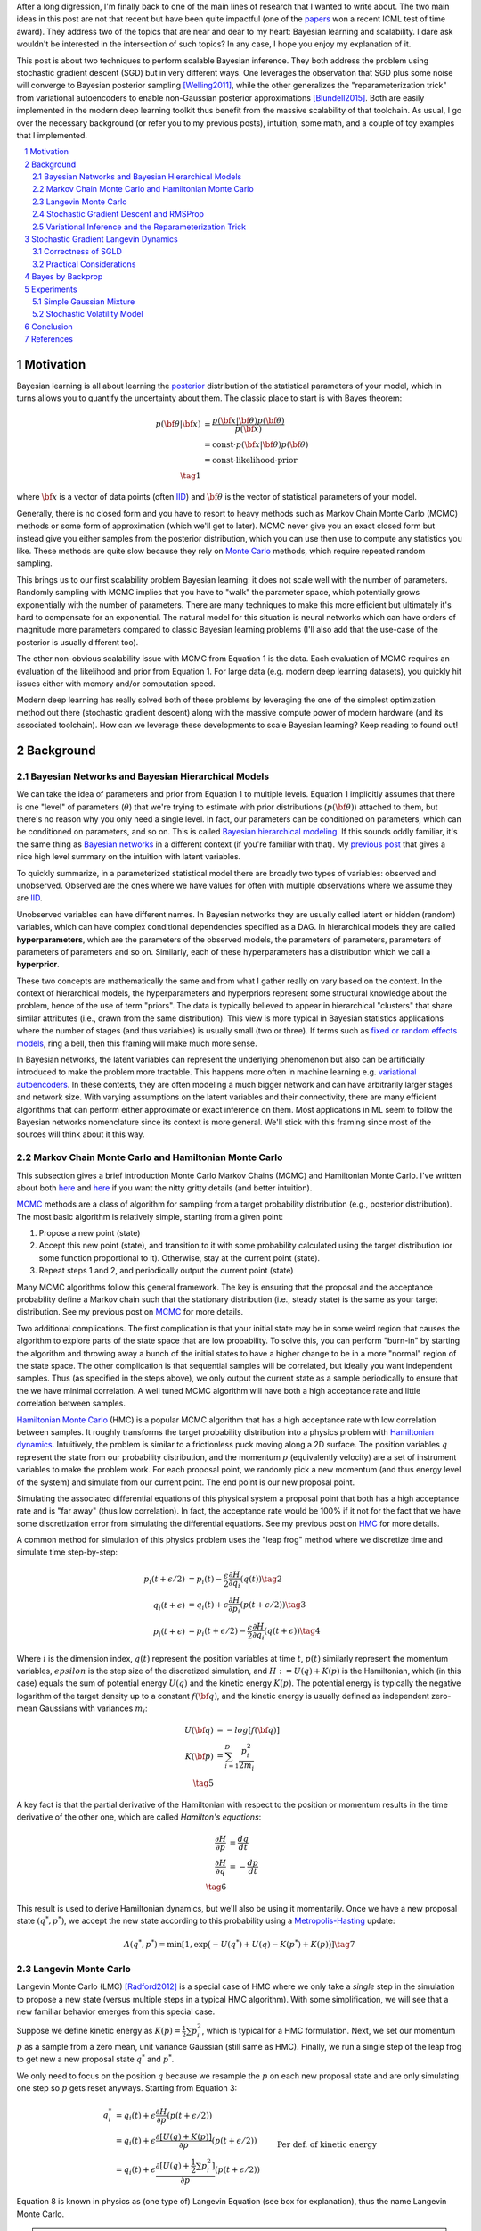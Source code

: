 .. title: Bayesian Learning via Stochastic Gradient Langevin Dynamics and Bayes by Backprop
.. slug: bayesian-learning-via-stochastic-gradient-langevin-dynamics-and-bayes-by-backprop
.. date: 2022-11-23 21:25:40 UTC-05:00
.. tags: Bayesian, Bayes by Backprop, SGLD, variational inference, elbo, mathjax
.. category: 
.. link: 
.. description: 
.. type: text

After a long digression, I'm finally back to one of the main lines of research
that I wanted to write about.  The two main ideas in this post are not that
recent but have been quite impactful (one of the 
`papers <https://icml.cc/virtual/2021/test-of-time/11808>`__ won a recent ICML
test of time award).  They address two of the topics that are near and dear to
my heart: Bayesian learning and scalability.  I dare ask wouldn't be interested
in the intersection of such topics?  In any case, I hope you enjoy my
explanation of it.

This post is about two techniques to perform scalable Bayesian inference.  They
both address the problem using stochastic gradient descent (SGD) but in very
different ways.  One leverages the observation that SGD plus some noise will
converge to Bayesian posterior sampling [Welling2011]_, while the other generalizes the
"reparameterization trick" from variational autoencoders to enable non-Gaussian
posterior approximations [Blundell2015]_.  Both are easily implemented in the modern deep
learning toolkit thus benefit from the massive scalability of that toolchain.
As usual, I go over the necessary background (or refer you to my previous
posts), intuition, some math, and a couple of toy examples that I implemented.



.. TEASER_END
.. section-numbering::
.. raw:: html

    <div class="card card-body bg-light">
    <h1>Table of Contents</h1>

.. contents:: 
    :depth: 2
    :local:

.. raw:: html

    </div>
    <p>


Motivation
==========

Bayesian learning is all about learning the `posterior <https://en.wikipedia.org/wiki/Posterior_probability>`__ 
distribution of the statistical parameters of your model, which in turns allows
you to quantify the uncertainty about them.  The classic place to start is with
Bayes theorem:

.. math::

   p({\bf \theta}|{\bf x}) &= \frac{p({\bf x}|{\bf \theta})p({\bf \theta})}{p({\bf x})} \\
                           &= \text{const}\cdot p({\bf x}|{\bf \theta})p({\bf \theta}) \\
                           &= \text{const}\cdot \text{likelihood} \cdot \text{prior} \\
                           \tag{1}

where :math:`{\bf x}` is a vector of data points (often 
`IID <https://en.wikipedia.org/wiki/Independent_and_identically_distributed_random_variables>`__)
and :math:`{\bf \theta}` is the vector of statistical parameters of your model.

Generally, there is no closed form and you have to resort to heavy methods such
as Markov Chain Monte Carlo (MCMC) methods or some form of approximation (which
we'll get to later).  MCMC never give you an exact closed form but instead give
you either samples from the posterior distribution, which you can use then use
to compute any statistics you like.  These methods are quite slow because they
rely on `Monte Carlo <https://en.wikipedia.org/wiki/Monte_Carlo_method>`__
methods, which require repeated random sampling. 

This brings us to our first scalability problem Bayesian learning: it does not
scale well with the number of parameters.  Randomly sampling with MCMC implies
that you have to "walk" the parameter space, which potentially grows
exponentially with the number of parameters.  There are many techniques to make
this more efficient but ultimately it's hard to compensate for an exponential.
The natural model for this situation is neural networks which can have orders
of magnitude more parameters compared to classic Bayesian learning problems
(I'll also add that the use-case of the posterior is usually different too).

The other non-obvious scalability issue with MCMC from Equation 1 is the data.
Each evaluation of MCMC requires an evaluation of the likelihood and prior from
Equation 1.  For large data (e.g. modern deep learning datasets), you quickly
hit issues either with memory and/or computation speed.

Modern deep learning has really solved both of these problems by leveraging the
one of the simplest optimization method out there (stochastic gradient descent)
along with the massive compute power of modern hardware (and its associated
toolchain).  How can we leverage these developments to scale Bayesian learning?
Keep reading to found out!

Background
==========

Bayesian Networks and Bayesian Hierarchical Models
--------------------------------------------------

We can take the idea of parameters and prior from Equation 1 to multiple
levels.  Equation 1 implicitly assumes that there is one "level" of parameters
(:math:`\theta`) that we're trying to estimate with prior distributions
(:math:`p({\bf \theta})`) attached to them, but there's no reason why you only
need a single level.  In fact, our parameters can be conditioned on parameters,
which can be conditioned on parameters, and so on.  
This is called `Bayesian hierarchical modeling <https://en.wikipedia.org/wiki/Bayesian_hierarchical_modeling>`__.
If this sounds oddly familiar, it's the same thing as `Bayesian networks
<https://en.wikipedia.org/wiki/Bayesian_network#Graphical_model>`__ in a different context (if you're
familiar with that).  My `previous post <link://slug/the-expectation-maximization-algorithm>`__ that gives a nice high
level summary on the intuition with latent variables.

To quickly summarize, in a parameterized statistical model there are broadly
two types of variables: observed and unobserved.  Observed are the ones
where we have values for often with multiple observations where we assume
they are `IID <https://en.wikipedia.org/wiki/Independent_and_identically_distributed_random_variables>`__.

Unobserved variables can have different names. In Bayesian networks they
are usually called latent or hidden (random) variables, which can have 
complex conditional dependencies specified as a DAG.  In hierarchical models
they are called **hyperparameters**, which are the parameters of the 
observed models, the parameters of parameters, parameters of parameters of
parameters and so on.  Similarly, each of these hyperparameters has a 
distribution which we call a **hyperprior**.  

These two concepts are mathematically the same and from what I gather really
on vary based on the context.  In the context of hierarchical models,
the hyperparameters and hyperpriors represent some structural knowledge
about the problem, hence of the use of term "priors".  The data is typically
believed to appear in hierarchical "clusters" that share similar attributes
(i.e., drawn from the same distribution).  This view is more typical in
Bayesian statistics applications where the number of stages (and thus
variables) is usually small (two or three).  If terms such as 
`fixed or random effects models <https://en.wikipedia.org/wiki/Multilevel_model>`__, 
ring a bell, then this framing will make much more sense.

In Bayesian networks, the latent variables can represent the underlying
phenomenon but also can be artificially introduced to make the problem more
tractable.  This happens more often in machine learning e.g. `variational
autoencoders <link://slug/variational-autoencoders>`__.  In these contexts,
they are often modeling a much bigger network and can have arbitrarily larger
stages and network size.  With varying assumptions on the latent variables and
their connectivity, there are many efficient algorithms that can perform either
approximate or exact inference on them.  Most applications in ML seem to follow
the Bayesian networks nomenclature since its context is more general.  We'll
stick with this framing since most of the sources will think about it this way.


Markov Chain Monte Carlo and Hamiltonian Monte Carlo
----------------------------------------------------

This subsection gives a brief introduction Monte Carlo Markov Chains (MCMC) and
Hamiltonian Monte Carlo.  I've written about both
`here <link://slug/markov-chain-monte-carlo-mcmc-and-the-metropolis-hastings-algorithm>`__ 
and `here <link://slug/hamiltonian-monte-carlo>`__ if you want the nitty gritty details
(and better intuition).

`MCMC <https://en.wikipedia.org/wiki/Markov_chain_Monte_Carlo>`__ methods are a
class of algorithm for sampling from a target probability distribution 
(e.g., posterior distribution).  The most basic algorithm is relatively simple,
starting from a given point:

1. Propose a new point (state)
2. Accept this new point (state), and transition to it with some probability calculated using
   the target distribution (or some function proportional to it).  Otherwise,
   stay at the current point (state).
3. Repeat steps 1 and 2, and periodically output the current point (state)

Many MCMC algorithms follow this general framework.  The key is ensuring
that the proposal and the acceptance probability define a Markov chain such
that the stationary distribution (i.e., steady state) is the same as your
target distribution.  See my previous post on `MCMC <link://slug/markov-chain-monte-carlo-mcmc-and-the-metropolis-hastings-algorithm>`__ for more details.

Two additional complications.  The first complication is that your initial
state may be in some weird region that causes the algorithm to explore parts of
the state space that are low probability.  To solve this, you can perform
"burn-in" by starting the algorithm and throwing away a bunch of the initial
states to have a higher change to be in a more "normal" region of the state
space.  The other complication is that sequential samples will be correlated,
but ideally you want independent samples.  Thus (as specified in the steps
above), we only output the current state as a sample periodically to ensure
that the we have minimal correlation.  A well tuned MCMC algorithm will have
both a high acceptance rate and little correlation between samples.

`Hamiltonian Monte Carlo <https://en.wikipedia.org/wiki/Hamiltonian_Monte_Carlo>`__  (HMC)
is a popular MCMC algorithm that has a high acceptance rate with low
correlation between samples.  It roughly transforms the target probability
distribution into a physics problem with `Hamiltonian dynamics <https://en.wikipedia.org/wiki/Hamiltonian_mechanics>`__.
Intuitively, the problem is similar to a frictionless puck moving along a 2D surface.
The position variables :math:`q` represent the state from our probability
distribution, and the momentum :math:`p` (equivalently velocity) are a set of
instrument variables to make the problem work.  For each proposal point, we
randomly pick a new momentum (and thus energy level of the system) and simulate
from our current point.  The end point is our new proposal point.

Simulating the associated differential equations of this physical system a
proposal point that both has a high acceptance rate and is "far away" (thus low
correlation).  In fact, the acceptance rate would be 100% if it not for the
fact that we have some discretization error from simulating the differential
equations.  See my previous post on `HMC <link://slug/hamiltonian-monte-carlo>`__ for more details.

A common method for simulation of this physics problem uses the "leap frog" method
where we discretize time and simulate time step-by-step:

.. math::

   p_i(t+\epsilon/2) &= p_i(t) - \frac{\epsilon}{2} \frac{\partial H}{\partial q_i}(q(t)) \tag{2}\\
   q_i(t+\epsilon) &= q_i(t) + \epsilon \frac{\partial H}{\partial p_i}(p(t+\epsilon/2)) \tag{3} \\
   p_i(t+\epsilon) &= p_i(t+\epsilon/2) - \frac{\epsilon}{2} \frac{\partial H}{\partial q_i}(q(t+\epsilon)) \tag{4}

Where :math:`i` is the dimension index, :math:`q(t)` represent the position
variables at time :math:`t`, :math:`p(t)` similarly represent the momentum
variables, :math:`epsilon` is the step size of the discretized simulation, and
:math:`H := U(q) + K(p)` is the Hamiltonian, which (in this case) equals the
sum of potential energy :math:`U(q)` and the kinetic energy :math:`K(p)`.  The
potential energy is typically the negative logarithm of the target density up
to a constant :math:`f({\bf q})`, and the kinetic energy is usually defined as
independent zero-mean Gaussians with variances :math:`m_i`:

.. math::

   U({\bf q}) &= -log[f({\bf q})]  \\
   K({\bf p}) &= \sum_{i=1}^D \frac{p_i^2}{2m_i}  \\
   \tag{5}

A key fact is that the partial derivative of the Hamiltonian with respect to
the position or momentum results in the time derivative of the other one,
which are called *Hamilton's equations*:

.. math::

   \frac{\partial H}{\partial p} &= \frac{dq}{dt} \\
   \frac{\partial H}{\partial q} &= -\frac{dp}{dt} \\
   \tag{6} 

This result is used to derive Hamiltonian dynamics, but we'll also be using it momentarily.
Once we have a new proposal state :math:`(q^*, p^*)`, we accept the new state
according to this probability using a 
`Metropolis-Hasting <https://en.wikipedia.org/wiki/Metropolis%E2%80%93Hastings_algorithm>`__ update:

.. math::

       A(q^*, p^*) = \min[1, \exp\big(-U(q^*) + U(q) -K(p^*)+K(p)\big)] \tag{7}

Langevin Monte Carlo
--------------------

Langevin Monte Carlo (LMC) [Radford2012]_ is a special case of HMC where we only
take a *single* step in the simulation to propose a new state (versus multiple
steps in a typical HMC algorithm).  With some simplification, we will see that
a new familiar behavior emerges from this special case.

Suppose we define kinetic energy as :math:`K(p) = \frac{1}{2}\sum p_i^2`,
which is typical for a HMC formulation.  Next, we set our momentum :math:`p` as
a sample from a zero mean, unit variance Gaussian (still same as HMC). 
Finally, we run a single step of the leap frog to get new a new proposal state 
:math:`q^*` and :math:`p^*`.

We only need to focus on the position :math:`q` because we resample the
:math:`p` on each new proposal state and are only simulating one step so
:math:`p` gets reset anyways.  Starting from Equation 3:

.. math::

   q_i^* &= q_i(t) + \epsilon \frac{\partial H}{\partial p}(p(t+\epsilon/2))  \\
       &= q_i(t) + \epsilon \frac{\partial [U(q) + K(p)]}{\partial p}(p(t+\epsilon/2))  \\
       &= q_i(t) + \epsilon \frac{\partial [U(q) + \frac{1}{2}\sum p_i^2]}{\partial p}(p(t+\epsilon/2))  && \text{Per def. of kinetic energy} \\
       &= q_i(t) + \epsilon p|_{p=p(t+\epsilon/2)}  \\
       &= q_i(t) + \epsilon [p(t) - \frac{\epsilon}{2} \frac{\partial H}{\partial q_i}(q(t))] && \text{Eq. } 2 \\
       &= q_i(t) - \frac{\epsilon^2}{2} \frac{\partial H}{\partial q_i}(q(t)) + \epsilon p(t) \\
   \tag{8}

Equation 8 is known in physics as (one type of) Langevin Equation (see box for explanation),
thus the name Langevin Monte Carlo.

.. admonition:: Langevin's Equation

   *Note: The following was something I put together without looking at the reference
   in* [Radford2012]_ *because I didn't want to buy that source, nor did I want
   to physically go to the university library to take the book out.  So use at your
   own risk!*

   A `Langevin equation <https://en.wikipedia.org/wiki/Langevin_equation>`__ is a
   well known stochastic differential equation that describes how a system evolves
   when subjected to a combination of deterministic and fluctuating forces. 
   The original Langevin equation describes the random movement of a (usually much
   larger) particle suspended in a fluid due to collisions with the molecules of
   the fluid:
   
   .. math::
   
       m\frac{d{\bf v}}{dt} = -\lambda {\bf v} + {\bf \eta}(t) \tag{A.1}

   where :math:`m` is the mass, :math:`\bf v` is the velocity, 
   :math:`\frac{d{\bf v}}{dt}` is the acceleration (the time derivative of velocity),
   and :math:`\bf \eta` is a white noise term with zero mean and flat frequency spectrum.

   Equation 8 can be manipulated (if you squint hard enough) to get into a similar form:
  
   .. math:: 

       q_i(t+\epsilon) &= q_i(t) - \frac{\epsilon^2}{2} \frac{\partial H}{\partial q_i}(q(t)) + \epsilon p(t) \\
       q_i(t+\epsilon) - q_i(t) &= -\frac{\epsilon^2}{2} \frac{\partial H}{\partial q_i}(q(t)) + p(t) \\
       q_i(t+\epsilon) - q_i(t) &= -\frac{\epsilon^2}{2} \frac{\partial H}{\partial q_i}(q(t)) + W^{\epsilon^2}
            && \text{since } \epsilon p \sim N(0, \epsilon^2) \\
       q_i(t+\epsilon) - q_i(t) &= \frac{\epsilon^2}{2} \frac{dp}{dt} + W^{\epsilon^2}
            && \text{Hamilton's Equations, Eq. } 6 \\
       q_i(t+\epsilon) - q_i(t) &= \frac{\epsilon^2}{2} m\frac{dv}{dt} + W^{\epsilon^2}
            && p = mv \\
       \frac{\epsilon^2}{2} m\frac{dv}{dt} &= q_i(t+\epsilon) - q_i(t) - W^{\epsilon^2} \\
       m_1 \frac{dv}{dt} &= \frac{q_i(t+\epsilon) - q_i(t)}{\epsilon^2} + \frac{W^{\epsilon^2}}{\epsilon^2}
            && \text{Symmetry of Wiener process; define new constant} m_1 \\
       m_1 \frac{dv}{dt} &= v + \eta(t)
            && \epsilon^2 \to 0; \eta := \frac{dW}{dt} \\
       \tag{A.2}

   Which is pretty much the same as Equation A.1. A few things to explain here:

   * Our momentum :math:`p` is randomly drawn from a standard Gaussian, which is
     scaled by :math:`\epsilon` (implying a zero-mean Gaussian with
     :math:`\epsilon^2` variance).  This is precisely the random variable
     defined by the Wiener process (denoted by :math:`W^t`) at time
     :math:`t=\epsilon^2`.
   * Hamilton's equations allow us to "convert" the position Hamiltonian to
     a time derivative involving :math:`p`.  Further, we use linear
     momentum which is defines as :math:`p=mv` (momentum equals mass times velocity). 
   * Informally, the time derivative of the Wiener process is :math:`\eta(t)`.
     Technically, the Wiener process is nowhere differentiable and :math:`\eta(t)`
     is not actually a function, but when using this notation it's understood
     what it means.  See my `post on Stochastic Calculus <link://slug/an-introduction-to-stochastic-calculus>`__ 
     for more details.
   * We do a bit of squinting to relabel :math:`\frac{q_i(t+\epsilon) - q_i(t)}{\epsilon^2}`
     as :math:`\frac{q_i(t+\epsilon^2) - q_i(t)}{\epsilon^2}`, which defines the
     time derivative as :math:`\epsilon^2 \to 0`, getting us our velocity.
     This is *probably* okay because :math:`q_i(t+\epsilon)` is our own definition of
     discretization (not exactly sure though).

   Even if the above is not exactly correct, Equation A.1 is only *one* of the
   forms of Langevin equation (although probably the most well known).  There
   are generalized versions which I think look similar to Equation 8, but I didn't
   end up digging too deep into it.



Now that we have a proposal state (:math:`q^*`), we can view the algorithm
as running a vanilla Metropolis-Hastings update where the proposal is coming
from a Gaussian with mean :math:`q_i(t) - \frac{\epsilon^2}{2} \frac{\partial H}{\partial q_i}(q(t))`
and variance :math:`\epsilon^2` corresponding to Equation 8.
By eliminating :math:`p` (and the associated :math:`p^*`, not shown here) from
the original HMC acceptance probability in Equation 7, we can derive the
following expression:

.. math::

   A(q^*) = \min\big[1, \frac{\exp(-U(q^*))}{\exp(-U(q))} 
        \Pi_{i=1}^d 
            \frac{\exp(-(q_i - q_i^* + (\epsilon^2 / 2) [\frac{\partial U}{\partial q_i}](q^*))^2 / 2\epsilon^2)}
            {\exp(-(q_i^* - q_i + (\epsilon^2 / 2) [\frac{\partial U}{\partial q_i}](q))^2 / 2\epsilon^2)}\big] \\
    \tag{9}

Even though LMC is derived from HMC, its properties are quite different.
The movement between states will be a combination of the :math:`\frac{\epsilon^2}{2} \frac{\partial H}{\partial q_i}(q(t))`
term and the :math:`\epsilon p(t)`.  Since :math:`\epsilon` is necessarily
small (otherwise your simulation will not be accurate), the former term
will be very small and the latter term will resemble a simple
Metropolis-Hastings random walk.  A big difference though is that LMC
has better scaling properties when increasing dimensions.  See [Radford2012]_
for more details.

Finally, we'll want to re-write equation 8 using different notation
to line up with our usual notation for stochastic gradient descent.
First, we'll use :math:`\theta` instead of :math:`q` to imply that
we're sampling from parameters of our model.  Next, we'll
rewrite the potential energy :math:`U(\theta)` as the likelihood times prior
(where :math:`x_i` are our observed data points):

.. math::

    U(\theta_t) &= -log[f(\theta_t)] \\
                &= -\log[p(\theta_t)] - \sum_{i=1}^N \log[p(x_i | \theta_t)] \\
    \tag{10}

Simplifying our Equation 8, we get:

.. math::

    
    \theta_{t+1} &= \theta_t - \frac{\epsilon_0^2}{2} \frac{\partial H}{\partial \theta} + \epsilon_0 p(t) \\
    \theta_{t+1} &= \theta_t - \frac{\epsilon_0^2}{2} \frac{\partial [U(\theta) + K(p)]}{\partial \theta} + \epsilon_0 p(t) \\
    \theta_{t+1} &= \theta_t- \frac{\epsilon_0^2}{2} \frac{\partial [-\log[p(\theta_t)] - \sum_{i=1}^N \log[p(x_i | \theta_t)]]}{\partial \theta} + \epsilon_0 p(t) && \text{Eq. } 10\\
    \theta_{t+1} - \theta_t &= \frac{\epsilon_0^2}{2} \big (\nabla \log[p(\theta_t)] + \sum_{i=1}^N \nabla \log[p(x_i | \theta_t)]]\big) + \epsilon_0 p(t) \\
    \theta_{t+1} - \theta_t &= \frac{\epsilon}{2} \big (\nabla \log[p(\theta_t)] + \sum_{i=1}^N \nabla \log[p(x_i | \theta_t)]]\big) + \sqrt{\epsilon} p(t) && \epsilon := \epsilon_0^2\\
    \Delta \theta_t &= \frac{\epsilon}{2} \big (\nabla \log[p(\theta_t)] + \sum_{i=1}^N \nabla \log[p(x_i | \theta_t)]]\big) + \varepsilon && \varepsilon \sim N(0, \epsilon) \\
    \tag{11}

Which looks eerily like gradient descent except that we're adding Gaussian
noise at the end. Stay tuned!


Stochastic Gradient Descent and RMSProp
---------------------------------------

I'll only briefly cover stochastic gradient descent because I'm assuming most
readers will be very familiar with this algorithm.  
`Stochastic gradient descent <https://en.wikipedia.org/wiki/Stochastic_gradient_descent>`__ (SGD)
is an iterative stochastic optimization of gradient descent.  The main difference
is that it uses a randomly selected subset of the data to estimate gradient at 
each step.  For a given statistical model with parameters :math:`\theta`,
log prior :math:`\log p(\theta)`, and log likelihood :math:`\sum_{i=1}^N \log[p(x_i | \theta_t)]]`
with observed data poits :math:`x_i`, we have:

.. math::

    \Delta \theta_t = \frac{\epsilon_t}{2} \big (\nabla \log[p(\theta_t)] 
    + \frac{N}{n} \sum_{i=1}^n \nabla \log[p(x_{ti} | \theta_t)]]\big) 
      \tag{12}

where :math:`\epsilon_t` is a sequence of step sizes, and each iteration :math:`t`
we have a subset of :math:`n` data points called a *mini-batch*
:math:`X_t = \{x_{t1}, \ldots, x_{tn}\}`.
By using an approximate gradient, over many iterations the entire dataset is used
and the noise in the estimated gradient averages out.  Additionally for large
datasets where the estimated gradient is accurate enough, this gives significant
computational savings versus using the whole dataset at each iteration.

Convergence to a local optimum is guaranteed with some mild assumptions combined
with a major requirement that the step size :math:`\epsilon_t` satisfies:

.. math::

   \sum_{t=1}^\infty \epsilon_t = \infty \hspace{50pt} \sum_{t=1}^\infty \epsilon_t^2 < \infty
   \tag{13}

Intuitively, the first constraint ensures that we make progress to reaching the
local optimum, while the second constraint ensures we don't just bounce around
that optimum.  A typical schedule to ensure that this is the case is using
a decayed polynomial:

.. math::

   \epsilon_t = a(b+t)^{-\gamma} \tag{14}

with :math:`\gamma \in (0.5, 1]`.

One of the issues with using vanilla SGD is that the gradients of the model
parameters (i.e. dimensions) may have wildly different variances.  For example,
one parameter may be smoothly descending at a constant rate while another may be
bouncing around quite a bit (especially with mini-batches).  To solve this, many
variations on SGD have been proposed that adjust the algorithm to account for the
variation in parameter gradients.  

`RMSProp <https://en.wikipedia.org/wiki/Stochastic_gradient_descent#RMSProp>`__
is a popular variant that is conceptually quite simple.  It adjusted the
learning rate *per parameter* to ensure that all of the learning rates are roughly
the same magnitude.  It does this by keeping a running average of the magnitudes
of recent gradients for parameter :math:`\theta` as :math:`v(\theta, t)`.
For :math:`j^{th}` parameter :math:`\theta^j` in iteration :math:`t`, we have:

.. math::

   v(\theta^j, t) := \gamma v(\theta^j, t-1) + (1-\gamma)(\nabla Q_i(\theta^j))^2 \tag{15}

where :math:`Q_i` is the loss function, and :math:`\gamma` is the smoothing
constant of the average with typical value set at `0.99`.  With :math:`v(\theta^j, t)`,
the update becomes:

.. math::

   \Delta \theta^j := - \frac{\epsilon_t}{\sqrt{v(\theta^j, t)}} \nabla Q_i(\theta^j) \tag{16}

From Equation 16, when you have large gradients (:math:`\nabla Q >1`), it scales
the learning rate down; while if you have large gradients (:math:`\nabla Q < 1`),
it scales the learning rate up.  If :math:`\nabla Q` is constant in each
parameter but with different magnitudes, it will update each parameter by the
learning rate :math:`\eta_t`, attempting to descend each dimension at the same
rate.  Empirically, these variations of SGD are necessary to make SGD practical
for a wide range of models.

Variational Inference and the Reparameterization Trick
------------------------------------------------------

I've written a lot about variational inference in my past posts so I'll
keep this section brief and only touch upon the relevant parts.
If you want more detail and intuition, check out my posts on 
`Semi-supervised learning with Variational Autoencoders <link://slug/semi-supervised-learning-with-variational-autoencoders>`__,
and `Variational Bayes and The Mean-Field Approximation <link://slug/variational-bayes-and-the-mean-field-approximation>`__.

As we discussed above, our goal is to find the posterior, :math:`p(\theta|X)`,
that tells us the distribution of the :math:`\theta` parameters Unfortunately,
this problem is intractable for all but the simplest problems. How can we 
overcome this problem? Approximation! 

We'll approximate :math:`p(\theta|X)` by another known distribution :math:`q(\theta|X; \phi)` 
parameterized by :math:`\phi` (and usually conditioned on :math:`X` but not
necessarily).  Importantly, :math:`q(\theta|X; \phi)` often also has some
simplifying assumptions about its relationships with other variables. 
For example, you might assume that they are all independent of each other
e.g., :math:`q(\theta|X;\phi) = \pi_{i=1}^n q_i(\theta_i|X;\phi_i)`.

The nice thing about this approximation is that we turned the intractable problem
into an optimization one where we just want to find the parameters :math:`\phi`
of :math:`q(\theta|X;\phi)` that best match our posterior :math:`p(\theta|X)`.
How well our approximation matches our posterior is both dependent on the
functional form of :math:`q` as well as our optimization procedure.

In terms of "best match", the standard way of measuring it is to use
`KL divergence <https://en.wikipedia.org/wiki/Kullback%E2%80%93Leibler_divergence>`__.
Without going into the derivation (see my `previous post <semi-supervised-learning-with-variational-autoencoders>`__),
one arrive at the evidence lower bound (ELBO) for a single data point :math:`X`:

.. math::

  \log{p(X)} &\geq -E_q\big[\log\frac{q(\theta|X;\phi)}{p(\theta,X;\phi)}\big]  \\
             &= E_q\big[\log p(\theta,X) - \log q(\theta|X;\phi)\big] \\
             &= E_q\big[\log p(X|\theta) + \log p(\theta) - \log q(\theta|X;\phi)\big] \\
             &= E_q\big[\text{likelihood} + \text{prior} - \text{approx. posterior} \big] \\
              \tag{17}

The left hand side of Equation 17 is constant (with respect to the observed
data), so maximizing the right hand side achieves our desired goal.  It just so
happens this looks a lot like finding a 
`MAP <https://en.wikipedia.org/wiki/Maximum_a_posteriori_estimation>`__ with a
likelihood and prior term.  The difference is that we have an additional term
for our approximate posterior and we have to take the expectation with respect
to samples from our approximate posterior.  When using a SGD approach, we can
sample points from the :math:`q` distribution and use it to approximate the
expectation in Equation 17.  In many cases though, it's not obvious how to
sample from :math:`q` because you also need to backprop through it.  

In the case of 
`Variational Autoencoders <link://slug/variational-autoencoders>`__,
we define a Gaussian posterior :math:`q(z|X;\phi)` on the latent variables
:math:`z`. This approximate posterior is defined by a neural network with
weights :math:`\phi` that output a mean and variance representing the
parameters of the Gaussian.  We will want to sample from :math:`q` to
approximate the expectation in Equation 17, but also backprop through :math:`q`
to update the weights :math:`\phi` of the approximate posterior.
You can't directly backprop through it but you can reparameterize it by
using a standard normal distribution, starting from Equation 17 (using
:math:`z` instead of :math:`\theta`):

.. math::

        &E_{z\sim q}\big[\log p(X|z) + \log p(z) - \log q(z|X;\phi)\big] \\
        &= E_{\epsilon \sim \mathcal{N}(0, I)}\big[(\log p(X|z) + \log p(z) - \log q(z|X;\phi))\big|_{z=\mu_z(X) + \Sigma_z^{1/2}(X) * \epsilon}\big] \\
        &\approx (\log p(X|z) + \log p(z) - \log q(z|X;\phi))\big|_{z=\mu_z(X) + \Sigma_z^{1/2}(X) * \epsilon} \\
        \tag{18}

where :math:`\mu_z` and :math:`\Sigma_z` are the mean and covariance matrix of
the approximate posterior, and :math:`\epsilon` is a sample from a standard Gaussian.
This is commonly referred to as the "reparameterization trick" where instead of
directly computing :math:`q` you just scale and shift a standard normal
distribution.  Thus, you can still backprop through the mean and covariances.
The last line approximates the expectation by taking a single sample, which
often works fine when using SGD.

Stochastic Gradient Langevin Dynamics 
=====================================

Stochastic Gradient Langevin Dynamics (SGLD) combines the ideas of Langevin
Monte Carlo (Equation 11) with Stochastic Gradient Descent (Equation 12)
given by:

.. math::

    \Delta \theta_t &= \frac{\epsilon_t}{2} \big (\nabla \log[p(\theta_t)] + \frac{N}{n} \sum_{i=1}^n \nabla \log[p(x_{ti} | \theta_t)]\big) + \varepsilon \\
    \varepsilon &\sim N(0, \epsilon_t)  \\
    \tag{19}

This results in an algorithm that is mechanically equivalent to SGD except with
some Gaussian noise added to each parameter update.  Importantly though, there
are several key decisions:

* :math:`\epsilon_t` decreases towards zero just as in SGD.
* Balance the Gaussian noise :math:`\varepsilon` variance with the step size
  :math:`\epsilon_t` as in LMC.
* Ignore the Metropolis-Hastings updates (Equation 9) using the fact that
  rejection rates asymptotically go to zero as :math:`\epsilon_t \to 0`. 

This algorithm has the advantage of SGLD of being able to work on large data
sets (because of the mini-batches) while still computing uncertainty
(using LMC-like estimates).  The avoidance of the Metropolis-Hastings update is
key so that an expensive evaluation of the whole dataset is not needed at each
iteration.

The intuition here is that in earlier iterations this will behave much like SGD
stepping towards a local maximum because the large gradient overcomes the
noise.  In later iterations though with a small :math:`\epsilon_t`, the noise
dominates and the gradient plays a much smaller role resulting in each
iteration bouncing around the local maxima via a random walk (with a bias
towards the local maximum from the gradient).  Thus with carefully selected
hyperparameters, you can pretty closely sample from the posterior distribution.

What is not obvious though is that why this should give correct the correct
result.  It surely will be able to get close to a local maximum (similar to
SGD) but why would it give the correct uncertainty estimates without the
Metropolis-Hastings update step?  The next subsection explains this using the
reasoning from [Welling2011].

Correctness of SGLD 
-------------------

To setup this problem, let us first define several quantities.
First the true gradient of the log probability,
which is just the negative of the gradient our our usual loss function
(with no mini-batches):

.. math::

   g(\theta) = \nabla \log p(\theta) + \sum_{i=1}^N \nabla \log p(X_i|\theta) \tag{20}

Next, let's define another related quantity:

.. math::

   h_t(\theta) = \nabla \log p(\theta) + \frac{N}{n}\sum_{i=1}^n \nabla \log p(X_{ti}|\theta) - g(\theta) \tag{21}

Equation 21 is essentially the difference between our SGD update (with
mini-batch :math:`t`) and the true gradient update (with all the data).
Notice that an SGD update can be obtained by canceling the last term
with :math:`h_t(\theta) + g(\theta)`.

Importantly, :math:`h_t(\theta)` is a zero-mean random variable with
finite variance :math:`V(\theta)`.  Since we're subtracting the
true gradient, our mini-batches should net out to zero-mean.
Similarly, the variance comes from the fact that we're randomly selecting
mini-batches.  

With these quantities, we can rewrite Equation 19 as:

.. math::

    \Delta \theta_t &= \frac{\epsilon_t}{2} \big (g(\theta_t) + h_t(\theta_t) \big) + \varepsilon \\
    \varepsilon &\sim N(0, \epsilon_t)  \\
    \tag{22}

With the above setup, we'll show two statements:

1. **Transition**: When we have large :math:`t`, the state transition
   of Equation 19/22 will be the same as LMC, that is, have its equilibrium
   distribution be the posterior distribution.
2. **Convergence**: The sequence of :math:`\theta_1, \theta_2, \ldots`
   converges to the posterior distribution with large :math:`t`.

With these two shown, we can see that SGLD (for large :math:`t`) will
eventually get into a state where each update approaches LMC while converging
to the posterior. Thus, we can use it to sample the posterior.

**Transition**

We'll argue that Equation 19/22 converges to the same transition probability
as LMC and thus its equilibrium distribution will be the posterior.

First notice that Equation 19/22 is the same LMC (Equation 11) except for the
additional randomness due to the mini-batches: :math:`\frac{N}{n} \sum_{i=1}^n \nabla \log[p(x_{ti} | \theta_t)]`.
This term is multiplied by a :math:`\frac{\epsilon_t}{2}` factor where as
the standard deviation from the :math:`varepsilon` term is :math:`\sqrt{\epsilon_t}`.
Thus as :math:`\epsilon_t \to 0`, the mini-batch term will vanish faster than
the :math:`\varepsilon` term, converging to the LMC proposal distribution
(Equation 11).

Next, we observe that LMC is a special case of HMC.  HMC is actually a
discretization of a continuous time differential equation.  The discretization
introduces error in the calcluation, which is the only reason why we need a
Metropolis-Hastings update (see previous post on `HMC <link://slug/hamiltonian-monte-carlo>`__).
However as :math:`\epsilon_t \to 0`, this error becomes negligible converging
to the continuous time dynamics, implying a 100% acceptance rate.  Thus there
is no need for an MH update for very small :math:`\epsilon_t`. 

In summary for the large :math:`t`, the :math:`t^{th}` iteration of Equation
19/22 effectively defines the LMC Markov chain transition whose equilibrium
distribution is the desired posterior.  This would be fine if we had a fixed
:math:`t` but we are actually shrinking :math:`t` towards 0, so we must
additionally show that the sequence of parameters 
:math:`\theta_1, \theta_2, \ldots` converges to our posterior.

**Convergence**



Practical Considerations
------------------------

Bayes by Backprop
=================

- Used in neural networks
- Still uses VI

Experiments
===========

Simple Gaussian Mixture
-----------------------

Stochastic Volatility Model
---------------------------

Conclusion
==========

References
==========
* Wikipedia:
* Previous posts: `Markov Chain Monte Carlo and the Metropolis Hastings Algorithm  <link://slug/markov-chain-monte-carlo-mcmc-and-the-metropolis-hastings-algorithm>`__, `Hamiltonian Monte Carlo <hamiltonian-monte-carlo>`__ 

.. [Welling2011] Max Welling and Yee Whye Teh, "`Bayesian Learning via Stochastic Gradient Langevin Dynamics <https://www.stats.ox.ac.uk/~teh/research/compstats/WelTeh2011a.pdf>`__", ICML 2011.
.. [Blundell2015] Blundell et. al, "`Weight Uncertainty in Neural Networks <https://arxiv.org/abs/1505.05424>`__", ICML 2015.
.. [Li] Li et. al, "`Preconditioned Stochastic Gradient Langevin Dynamics for Deep Neural Networks <https://arxiv.org/abs/1512.07666>`__", AAAI 2016.
.. [Ma] Yi-An Ma, Tianqi Chen, Emily B. Fox, "`A Complete Recipe for Stochastic Gradient MCMC <https://arxiv.org/abs/1506.04696>`__", NIPS 2015.
.. [Radford2012] Radford M. Neal, "MCMC Using Hamiltonian dynamics", `arXiv:1206.1901 <https://arxiv.org/abs/1206.1901>`__, 2012.
